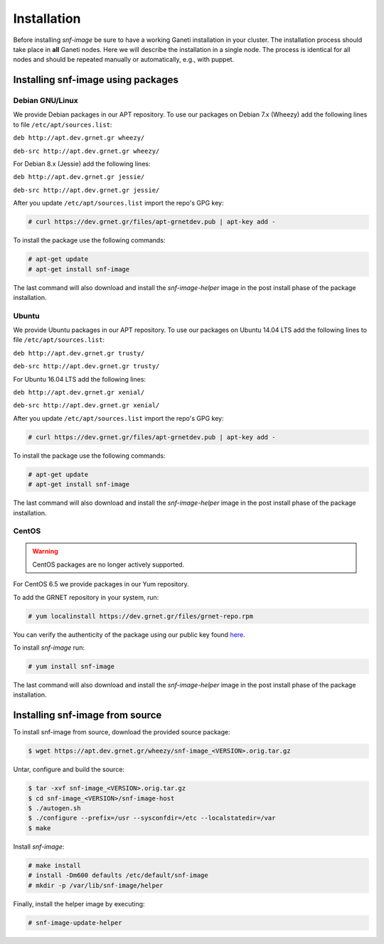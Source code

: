 Installation
============

Before installing *snf-image* be sure to have a working Ganeti installation in
your cluster. The installation process should take place in **all** Ganeti
nodes. Here we will describe the installation in a single node. The process is
identical for all nodes and should be repeated manually or automatically, e.g.,
with puppet.

Installing snf-image using packages
-----------------------------------

Debian GNU/Linux
^^^^^^^^^^^^^^^^

We provide Debian packages in our APT repository. To use our packages on
Debian 7.x (Wheezy) add the following lines to file ``/etc/apt/sources.list``:

``deb http://apt.dev.grnet.gr wheezy/``

``deb-src http://apt.dev.grnet.gr wheezy/``

For Debian 8.x (Jessie) add the following lines:

``deb http://apt.dev.grnet.gr jessie/``

``deb-src http://apt.dev.grnet.gr jessie/``

After you update ``/etc/apt/sources.list`` import the repo's GPG key:

.. code-block:: console

  # curl https://dev.grnet.gr/files/apt-grnetdev.pub | apt-key add -

To install the package use the following commands:

.. code-block:: console

  # apt-get update
  # apt-get install snf-image

The last command will also download and install the *snf-image-helper* image in
the post install phase of the package installation.

Ubuntu
^^^^^^

We provide Ubuntu packages in our APT repository. To use our packages on
Ubuntu 14.04 LTS add the following lines to file ``/etc/apt/sources.list``:

``deb http://apt.dev.grnet.gr trusty/``

``deb-src http://apt.dev.grnet.gr trusty/``

For Ubuntu 16.04 LTS add the following lines:

``deb http://apt.dev.grnet.gr xenial/``

``deb-src http://apt.dev.grnet.gr xenial/``

After you update ``/etc/apt/sources.list`` import the repo's GPG key:

.. code-block:: console

  # curl https://dev.grnet.gr/files/apt-grnetdev.pub | apt-key add -

To install the package use the following commands:

.. code-block:: console

  # apt-get update
  # apt-get install snf-image

The last command will also download and install the *snf-image-helper* image in
the post install phase of the package installation.

CentOS
^^^^^^

.. warning::
        CentOS packages are no longer actively supported.

For CentOS 6.5 we provide packages in our Yum repository.

To add the GRNET repository in your system, run:

.. code-block:: console

  # yum localinstall https://dev.grnet.gr/files/grnet-repo.rpm

You can verify the authenticity of the package using our public key found
`here <https://dev.grnet.gr/files/apt-grnetdev.pub>`_.

To install *snf-image* run:

.. code-block:: console

  # yum install snf-image

The last command will also download and install the *snf-image-helper* image in
the post install phase of the package installation.

Installing snf-image from source
--------------------------------

To install snf-image from source, download the provided source package:

.. code-block:: console

  $ wget https://apt.dev.grnet.gr/wheezy/snf-image_<VERSION>.orig.tar.gz

Untar, configure and build the source:

.. code-block:: console

  $ tar -xvf snf-image_<VERSION>.orig.tar.gz
  $ cd snf-image_<VERSION>/snf-image-host
  $ ./autogen.sh
  $ ./configure --prefix=/usr --sysconfdir=/etc --localstatedir=/var
  $ make

Install *snf-image*:

.. code-block:: console

  # make install
  # install -Dm600 defaults /etc/default/snf-image
  # mkdir -p /var/lib/snf-image/helper

Finally, install the helper image by executing:

.. code-block:: console

  # snf-image-update-helper

